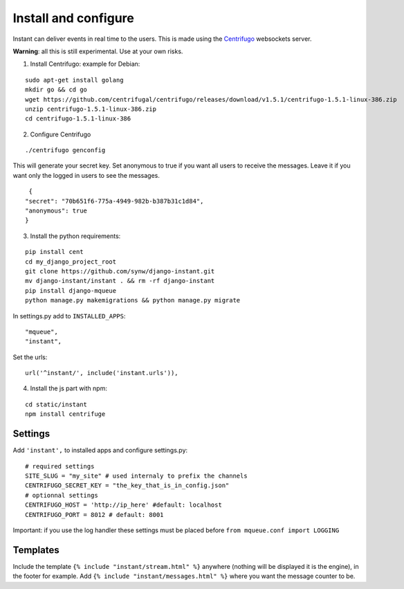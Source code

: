 Install and configure
=====================

Instant can deliver events in real time to the users. This is made using the 
`Centrifugo <https://github.com/centrifugal/centrifugo/>`_  websockets server.
 
**Warning**: all this is still experimental. Use at your own risks.

1. Install Centrifugo: example for Debian: 

.. highlight:: bash

::

   sudo apt-get install golang
   mkdir go && cd go
   wget https://github.com/centrifugal/centrifugo/releases/download/v1.5.1/centrifugo-1.5.1-linux-386.zip
   unzip centrifugo-1.5.1-linux-386.zip
   cd centrifugo-1.5.1-linux-386


2. Configure Centrifugo

::

   ./centrifugo genconfig
   
This will generate your secret key. Set anonymous to true if you want all users to receive the messages. 
Leave it if you want only the logged in users to see the messages.

.. highlight:: javascript

::

   {
  "secret": "70b651f6-775a-4949-982b-b387b31c1d84",
  "anonymous": true
  }

3. Install the python requirements:

::

   pip install cent
   cd my_django_project_root
   git clone https://github.com/synw/django-instant.git
   mv django-instant/instant . && rm -rf django-instant
   pip install django-mqueue
   python manage.py makemigrations && python manage.py migrate
   
In settings.py add to ``INSTALLED_APPS``:

   .. highlight:: python

::

   "mqueue",
   "instant",

Set the urls:

.. highlight:: python

::

   url('^instant/', include('instant.urls')),
   
4. Install the js part with npm:

.. highlight:: python

::

   cd static/instant
   npm install centrifuge

Settings
~~~~~~~~

Add ``'instant',`` to installed apps and configure settings.py:

::

   # required settings
   SITE_SLUG = "my_site" # used internaly to prefix the channels
   CENTRIFUGO_SECRET_KEY = "the_key_that_is_in_config.json"
   # optionnal settings
   CENTRIFUGO_HOST = 'http://ip_here' #default: localhost
   CENTRIFUGO_PORT = 8012 # default: 8001



Important: if you use the log handler these settings must be placed before ``from mqueue.conf import LOGGING``

Templates
~~~~~~~~~

Include the template ``{% include "instant/stream.html" %}`` anywhere (nothing will be displayed it is the engine), 
in the footer for example. Add ``{% include "instant/messages.html" %}`` where you want the message counter to be.
